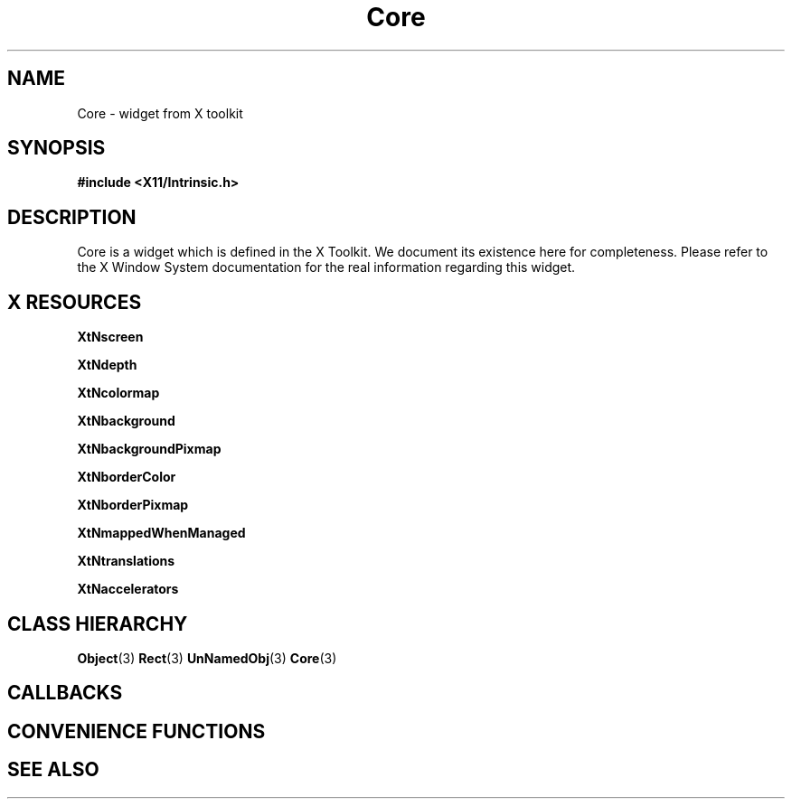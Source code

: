 '\" t
.\" $Header: /cvsroot/lesstif/lesstif/doc/lessdox/widgets/Core.3,v 1.3 2009/04/29 12:23:30 paulgevers Exp $
.\"
.\" Copyright (C) 1997-1998 Free Software Foundation, Inc.
.\" 
.\" This file is part of the GNU LessTif Library.
.\" This library is free software; you can redistribute it and/or
.\" modify it under the terms of the GNU Library General Public
.\" License as published by the Free Software Foundation; either
.\" version 2 of the License, or (at your option) any later version.
.\" 
.\" This library is distributed in the hope that it will be useful,
.\" but WITHOUT ANY WARRANTY; without even the implied warranty of
.\" MERCHANTABILITY or FITNESS FOR A PARTICULAR PURPOSE.  See the GNU
.\" Library General Public License for more details.
.\" 
.\" You should have received a copy of the GNU Library General Public
.\" License along with this library; if not, write to the Free
.\" Software Foundation, Inc., 675 Mass Ave, Cambridge, MA 02139, USA.
.\" 
.TH Core 3 "October 1998" "LessTif Project" "LessTif Manuals"
.SH NAME
Core \- widget from X toolkit
.SH SYNOPSIS
.B #include <X11/Intrinsic.h>
.SH DESCRIPTION
Core
is a widget which is defined in the X Toolkit.
We document its existence here for completeness.
Please refer to the X Window System documentation for
the real information regarding this widget.
.SH X RESOURCES
.TS
tab(;);
l l l l l.
Name;Class;Type;Default;Access
_
XtNscreen;XtCScreen;Screen;NULL;CSG
XtNdepth;XtCDepth;Int;NULL;CSG
XtNcolormap;XtCColormap;Colormap;NULL;CSG
XtNbackground;XtCBackground;Pixel;XtDefaultBackground;CSG
XtNbackgroundPixmap;XtCPixmap;Pixmap;NULL;CSG
XtNborderColor;XtCBorderColor;Pixel;XtDefaultForeground;CSG
XtNborderPixmap;XtCPixmap;Pixmap;NULL;CSG
XtNmappedWhenManaged;XtCMappedWhenManaged;Boolean;NULL;CSG
XtNtranslations;XtCTranslations;TranslationTable;NULL;CSG
XtNaccelerators;XtCAccelerators;AcceleratorTable;NULL;CSG
.TE
.PP
.BR XtNscreen
.PP
.BR XtNdepth
.PP
.BR XtNcolormap
.PP
.BR XtNbackground
.PP
.BR XtNbackgroundPixmap
.PP
.BR XtNborderColor
.PP
.BR XtNborderPixmap
.PP
.BR XtNmappedWhenManaged
.PP
.BR XtNtranslations
.PP
.BR XtNaccelerators
.PP
.SH CLASS HIERARCHY
.BR Object (3)
.BR Rect (3)
.BR UnNamedObj (3)
.BR Core (3)
.SH CALLBACKS
.SH CONVENIENCE FUNCTIONS
.SH SEE ALSO
